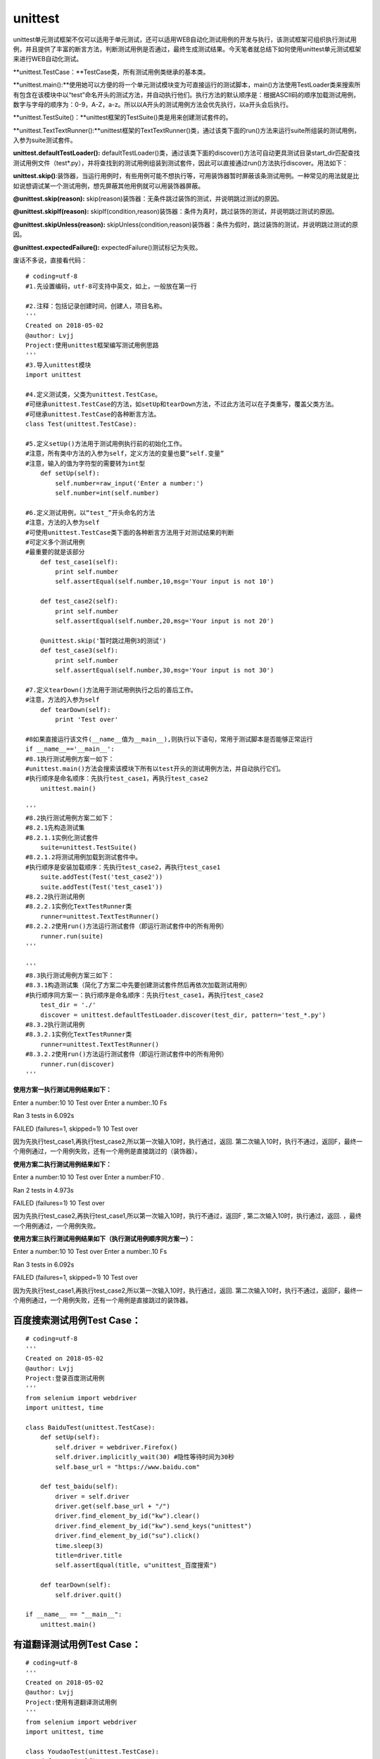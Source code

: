 unittest
===============================================

unittest单元测试框架不仅可以适用于单元测试，还可以适用WEB自动化测试用例的开发与执行，该测试框架可组织执行测试用例，并且提供了丰富的断言方法，判断测试用例是否通过，最终生成测试结果。今天笔者就总结下如何使用unittest单元测试框架来进行WEB自动化测试。

**unittest.TestCase：**TestCase类，所有测试用例类继承的基本类。

**unittest.main():**使用她可以方便的将一个单元测试模块变为可直接运行的测试脚本，main()方法使用TestLoader类来搜索所有包含在该模块中以“test”命名开头的测试方法，并自动执行他们。执行方法的默认顺序是：根据ASCII码的顺序加载测试用例，数字与字母的顺序为：0-9，A-Z，a-z。所以以A开头的测试用例方法会优先执行，以a开头会后执行。

**unittest.TestSuite()：**unittest框架的TestSuite()类是用来创建测试套件的。

**unittest.TextTextRunner():**unittest框架的TextTextRunner()类，通过该类下面的run()方法来运行suite所组装的测试用例，入参为suite测试套件。

**unittest.defaultTestLoader():** defaultTestLoader()类，通过该类下面的discover()方法可自动更具测试目录start_dir匹配查找测试用例文件（test*.py），并将查找到的测试用例组装到测试套件，因此可以直接通过run()方法执行discover。用法如下：

**unittest.skip()**:装饰器，当运行用例时，有些用例可能不想执行等，可用装饰器暂时屏蔽该条测试用例。一种常见的用法就是比如说想调试某一个测试用例，想先屏蔽其他用例就可以用装饰器屏蔽。

**@unittest.skip(reason):** skip(reason)装饰器：无条件跳过装饰的测试，并说明跳过测试的原因。

**@unittest.skipIf(reason):** skipIf(condition,reason)装饰器：条件为真时，跳过装饰的测试，并说明跳过测试的原因。

**@unittest.skipUnless(reason):** skipUnless(condition,reason)装饰器：条件为假时，跳过装饰的测试，并说明跳过测试的原因。

**@unittest.expectedFailure():** expectedFailure()测试标记为失败。



废话不多说，直接看代码：

::

	# coding=utf-8
	#1.先设置编码，utf-8可支持中英文，如上，一般放在第一行

	#2.注释：包括记录创建时间，创建人，项目名称。
	'''
	Created on 2018-05-02
	@author: Lvjj
	Project:使用unittest框架编写测试用例思路
	'''
	#3.导入unittest模块
	import unittest

	#4.定义测试类，父类为unittest.TestCase。
	#可继承unittest.TestCase的方法，如setUp和tearDown方法，不过此方法可以在子类重写，覆盖父类方法。
	#可继承unittest.TestCase的各种断言方法。
	class Test(unittest.TestCase): 
	    
	#5.定义setUp()方法用于测试用例执行前的初始化工作。
	#注意，所有类中方法的入参为self，定义方法的变量也要“self.变量”
	#注意，输入的值为字符型的需要转为int型
	    def setUp(self):
	        self.number=raw_input('Enter a number:')
	        self.number=int(self.number)

	#6.定义测试用例，以“test_”开头命名的方法
	#注意，方法的入参为self
	#可使用unittest.TestCase类下面的各种断言方法用于对测试结果的判断
	#可定义多个测试用例
	#最重要的就是该部分
	    def test_case1(self):
	        print self.number
	        self.assertEqual(self.number,10,msg='Your input is not 10')
	        
	    def test_case2(self):
	        print self.number
	        self.assertEqual(self.number,20,msg='Your input is not 20')

	    @unittest.skip('暂时跳过用例3的测试')
	    def test_case3(self):
	        print self.number
	        self.assertEqual(self.number,30,msg='Your input is not 30')

	#7.定义tearDown()方法用于测试用例执行之后的善后工作。
	#注意，方法的入参为self
	    def tearDown(self):
	        print 'Test over'
	        
	#8如果直接运行该文件(__name__值为__main__),则执行以下语句，常用于测试脚本是否能够正常运行
	if __name__=='__main__':
	#8.1执行测试用例方案一如下：
	#unittest.main()方法会搜索该模块下所有以test开头的测试用例方法，并自动执行它们。
	#执行顺序是命名顺序：先执行test_case1，再执行test_case2
	    unittest.main()

	'''
	#8.2执行测试用例方案二如下：
	#8.2.1先构造测试集
	#8.2.1.1实例化测试套件
	    suite=unittest.TestSuite()
	#8.2.1.2将测试用例加载到测试套件中。
	#执行顺序是安装加载顺序：先执行test_case2，再执行test_case1
	    suite.addTest(Test('test_case2'))
	    suite.addTest(Test('test_case1'))
	#8.2.2执行测试用例
	#8.2.2.1实例化TextTestRunner类
	    runner=unittest.TextTestRunner()
	#8.2.2.2使用run()方法运行测试套件（即运行测试套件中的所有用例）
	    runner.run(suite)
	'''
	    
	'''
	#8.3执行测试用例方案三如下：
	#8.3.1构造测试集（简化了方案二中先要创建测试套件然后再依次加载测试用例）
	#执行顺序同方案一：执行顺序是命名顺序：先执行test_case1，再执行test_case2
	    test_dir = './'
	    discover = unittest.defaultTestLoader.discover(test_dir, pattern='test_*.py')
	#8.3.2执行测试用例
	#8.3.2.1实例化TextTestRunner类
	    runner=unittest.TextTestRunner()
	#8.3.2.2使用run()方法运行测试套件（即运行测试套件中的所有用例）
	    runner.run(discover)   
	'''


**使用方案一执行测试用例结果如下：**

Enter a number:10
10
Test over
Enter a number:.10
Fs

Ran 3 tests in 6.092s

FAILED (failures=1, skipped=1)
10
Test over

因为先执行test_case1,再执行test_case2,所以第一次输入10时，执行通过，返回. 第二次输入10时，执行不通过，返回F，最终一个用例通过，一个用例失败，还有一个用例是直接跳过的（装饰器）。

**使用方案二执行测试用例结果如下：**

Enter a number:10
10
Test over
Enter a number:F10
.

Ran 2 tests in 4.973s

FAILED (failures=1) 
10
Test over

因为先执行test_case2,再执行test_case1,所以第一次输入10时，执行不通过，返回F , 第二次输入10时，执行通过，返回. ，最终一个用例通过，一个用例失败。

**使用方案三执行测试用例结果如下（执行测试用例顺序同方案一）：**

Enter a number:10
10
Test over
Enter a number:.10
Fs

Ran 3 tests in 6.092s

FAILED (failures=1, skipped=1)
10
Test over

因为先执行test_case1,再执行test_case2,所以第一次输入10时，执行通过，返回. 第二次输入10时，执行不通过，返回F，最终一个用例通过，一个用例失败，还有一个用例是直接跳过的装饰器。


百度搜索测试用例Test Case：
~~~~~~~~~~~~~~~~~~~~~~~~~~~~~~~~~~~~~~~

::

	# coding=utf-8
	'''
	Created on 2018-05-02
	@author: Lvjj
	Project:登录百度测试用例
	'''
	from selenium import webdriver
	import unittest, time

	class BaiduTest(unittest.TestCase):
	    def setUp(self):
	        self.driver = webdriver.Firefox()
	        self.driver.implicitly_wait(30) #隐性等待时间为30秒
	        self.base_url = "https://www.baidu.com"
	    
	    def test_baidu(self):
	        driver = self.driver
	        driver.get(self.base_url + "/")
	        driver.find_element_by_id("kw").clear()
	        driver.find_element_by_id("kw").send_keys("unittest")
	        driver.find_element_by_id("su").click()
	        time.sleep(3)
	        title=driver.title
	        self.assertEqual(title, u"unittest_百度搜索") 

	    def tearDown(self):
	        self.driver.quit()

	if __name__ == "__main__":
	    unittest.main()


有道翻译测试用例Test Case：
~~~~~~~~~~~~~~~~~~~~~~~~~~~~~~~~~~~~~~~~

::

	# coding=utf-8
	'''
	Created on 2018-05-02
	@author: Lvjj
	Project:使用有道翻译测试用例
	'''
	from selenium import webdriver
	import unittest, time

	class YoudaoTest(unittest.TestCase):
	    def setUp(self):
	        self.driver = webdriver.Firefox()
	        self.driver.implicitly_wait(30) #隐性等待时间为30秒
	        self.base_url = "http://www.youdao.com"
	    
	    def test_youdao(self):
	        driver = self.driver
	        driver.get(self.base_url + "/")
	        driver.find_element_by_id("translateContent").clear()
	        driver.find_element_by_id("translateContent").send_keys(u"你好")
	        driver.find_element_by_id("translateContent").submit()
	        time.sleep(3)
	        page_source=driver.page_source
	        self.assertIn( "hello",page_source) 

	    def tearDown(self):
	        self.driver.quit()

	if __name__ == "__main__":
	    unittest.main()


web测试用例：通过测试套件TestSuite来组装多个测试用例。
~~~~~~~~~~~~~~~~~~~~~~~~~~~~~~~~~~~~~~~~~~~~~~~~~~~~~

::

	# coding=utf-8
	'''
	Created on 2018-05-02
	@author: Lvjj
	Project:编写Web测试用例
	'''
	import unittest
	from test_case import test_baidu
	from test_case import test_youdao

	#构造测试集
	suite = unittest.TestSuite()
	suite.addTest(test_baidu.BaiduTest('test_baidu'))
	suite.addTest(test_youdao.YoudaoTest('test_youdao'))

	if __name__=='__main__':
	    #执行测试
	    runner = unittest.TextTestRunner()
	    runner.run(suite)
